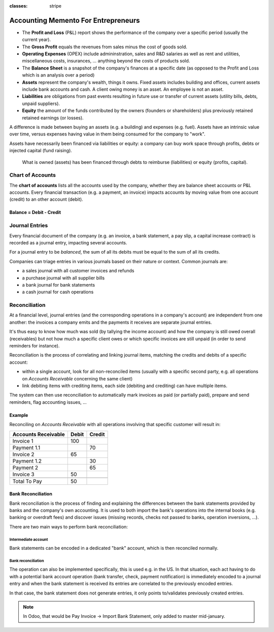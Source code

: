 :classes: stripe

====================================
Accounting Memento For Entrepreneurs
====================================

.. rst-class:: intro-list

* .. rst-class:: intro-p-l

  The **Profit and Loss** (P&L) report shows the performance of the company
  over a specific period (usually the current year).

* .. rst-class:: intro-gross-profit

  The **Gross Profit** equals the revenues from sales minus the cost of goods
  sold.

* .. rst-class:: intro-opex

  **Operating Expenses** (OPEX) include admininstration, sales and R&D
  salaries as well as rent and utilities, miscellaneous costs, insurances, …
  anything beyond the costs of products sold.

* .. rst-class:: intro-balance

  The **Balance Sheet** is a snapshot of the company's finances at a specific
  date (as opposed to the Profit and Loss which is an analysis over a period)

* .. rst-class:: intro-assets

  **Assets** represent the company's wealth, things it owns. Fixed assets
  includes building and offices, current assets include bank accounts and
  cash. A client owing money is an asset. An employee is not an asset.

* .. rst-class:: intro-liabilities

  **Liabilities** are obligations from past events resulting in future use or
  transfer of current assets (utility bills, debts, unpaid suppliers).

* .. rst-class:: intro-equity

  **Equity** the amount of the funds contributed by the owners (founders or
  shareholders) plus previously retained retained earnings (or losses).

A difference is made between buying an assets (e.g. a building) and expenses
(e.g. fuel). Assets have an intrinsic value over time, versus expenses having
value in them being consumed for the company to "work".

Assets have necessarily been financed via liabilities or equity: a company can
buy work space through profits, debts or injected capital (fund raising).

.. highlights:: What is owned (assets) has been financed through debts to
                reimburse (liabilities) or equity (profits, capital).

.. h:div:: force-right accounts-table

   .. placeholder

Chart of Accounts
=================

The **chart of accounts** lists all the accounts used by the company, whether
they are balance sheet accounts or P&L accounts. Every financial transaction
(e.g. a payment, an invoice) impacts accounts by moving value from one account
(credit) to an other account (debit).

.. rst-class:: force-right

Balance = Debit - Credit
------------------------

.. h:div:: chart-of-accounts

   .. placeholder

Journal Entries
===============

Every financial document of the company (e.g. an invoice, a bank statement, a
pay slip, a capital increase contract) is recorded as a journal entry,
impacting several accounts.

For a journal entry to be *balanced*, the sum of all its debits must be equal
to the sum of all its credits.

Companies can triage entries in various journals based on their nature or
context. Common journals are:

* a sales journal with all customer invoices and refunds
* a purchase journal with all supplier bills
* a bank journal for bank statements
* a cash journal for cash operations

.. h:div:: force-right journal-entries

   examples of accounting entries for various transactions. Example:

   Example 1: Customer Invoice:

   Explanation:

     - You generate a revenue of $1,000
     - You have a tax to pay of $90
     - The customer owes $1,090

   Configuration:

     - Income: defined on the product, or the product category
     - Account Receivable: defined on the customer
     - Tax: defined on the tax set on the invoice line

     The fiscal position used on the invoice may have a rule that
     replaces the Income Account or the tax defined on the product by another
     one.

   Example 2: Customer Payment:

   Explanation:

     - Your customer owes $1,090 less
     - Your receive $1,090 on your bank account

   Configuration:

     - Bank Account: defined on the related bank journal
     - Account Receivable: defined on the customer

Reconciliation
==============

At a financial level, journal entries (and the corresponding operations in a
company's account) are independent from one another: the invoices a company
emits and the payments it receives are separate journal entries.

It's thus easy to know how much was sold (by tallying the income account) and
how the company is still owed overall (receivables) but not how much a
specific client owes or which specific invoices are still unpaid (in order to
send reminders for instance).

Reconciliation is the process of correlating and linking journal items,
matching the credits and debits of a specific account:

* within a single account, look for all non-reconciled items (usually with a
  specific second party, e.g. all operations on *Accounts Receivable*
  concerning the same client)
* link debiting items with crediting items, each side (debiting and crediting)
  can have multiple items.

The system can then use reconciliation to automatically mark invoices as paid
(or partially paid), prepare and send reminders, flag accounting issues, …

.. rst-class:: force-right

Example
-------

Reconciling on *Accounts Receivable* with all operations involving that
specific customer will result in:

.. rst-class:: table-condensed d-c-table

+-------------------------+-------------------------+-------------------------+
|Accounts Receivable      |Debit                    |Credit                   |
+=========================+=========================+=========================+
|Invoice 1                |100                      |                         |
+-------------------------+-------------------------+-------------------------+
|Payment 1.1              |                         |70                       |
+-------------------------+-------------------------+-------------------------+
|Invoice 2                |65                       |                         |
+-------------------------+-------------------------+-------------------------+
|Payment 1.2              |                         |30                       |
+-------------------------+-------------------------+-------------------------+
|Payment 2                |                         |65                       |
+-------------------------+-------------------------+-------------------------+
|Invoice 3                |50                       |                         |
+-------------------------+-------------------------+-------------------------+
|                         |                         |                         |
+-------------------------+-------------------------+-------------------------+
|Total To Pay             |50                       |                         |
+-------------------------+-------------------------+-------------------------+

Bank Reconciliation
-------------------

Bank reconciliation is the process of finding and explaining the differences
between the bank statements provided by banks and the company's own
accounting. It is used to both import the bank's operations into the internal
books (e.g. banking or overdraft fees) and discover issues (missing records,
checks not passed to banks, operation inversions, …).

There are two main ways to perform bank reconciliation:

Intermediate account
~~~~~~~~~~~~~~~~~~~~

Bank statements can be encoded in a dedicated "bank" account, which is then
reconciled normally.

.. h:div:: force-right

   * encode a check being sent:

     .. rst-class:: table-condensed d-c-table

     +--------------------+-----+------+
     |                    |Debit|Credit|
     +====================+=====+======+
     |Accounts Payable    |121  |      |
     +--------------------+-----+------+
     |Emitted Checks      |     |121   |
     +--------------------+-----+------+

   * get the bank statement and encode it:

     .. rst-class:: table-condensed d-c-table

     +-----------------+-----+------+
     |                 |Debit|Credit|
     +=================+=====+======+
     |Emitted Checks   |121  |      |
     +-----------------+-----+------+
     |Bank             |     | 121  |
     +-----------------+-----+------+

   * reconcile on the Emitted Checks account, it is a normal reconciliation
     process between two journal items

Bank reconciliation
~~~~~~~~~~~~~~~~~~~

The operation can also be implemented specifically, this is used e.g. in the
US. In that situation, each act having to do with a potential bank account
operation (bank transfer, check, payment notification) is immediately encoded
to a journal entry and when the bank statement is received its entries are
correlated to the previously encoded entries.

In that case, the bank statement does not generate entries, it only points
to/validates previously created entries.

.. note:: In Odoo, that would be Pay Invoice -> Import Bank Statement, only
          added to master mid-january.
